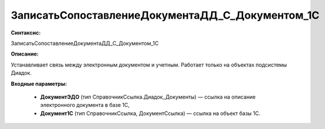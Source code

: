 ЗаписатьСопоставлениеДокументаДД_С_Документом_1С
======================================================

**Синтаксис:**

ЗаписатьСопоставлениеДокументаДД_С_Документом_1С

**Описание:**

Устанавливает связь между электронным документом и учетным. Работает только на объектах подсистемы Диадок.

**Входные параметры:**

      * **ДокументЭДО** (тип СправочникСсылка.Диадок_Документы) — ссылка на описание электронного документа в базе 1С,
      * **Документ1С** (тип СправочникСсылка, ДокументСсылка) — ссылка на объект базы 1С.